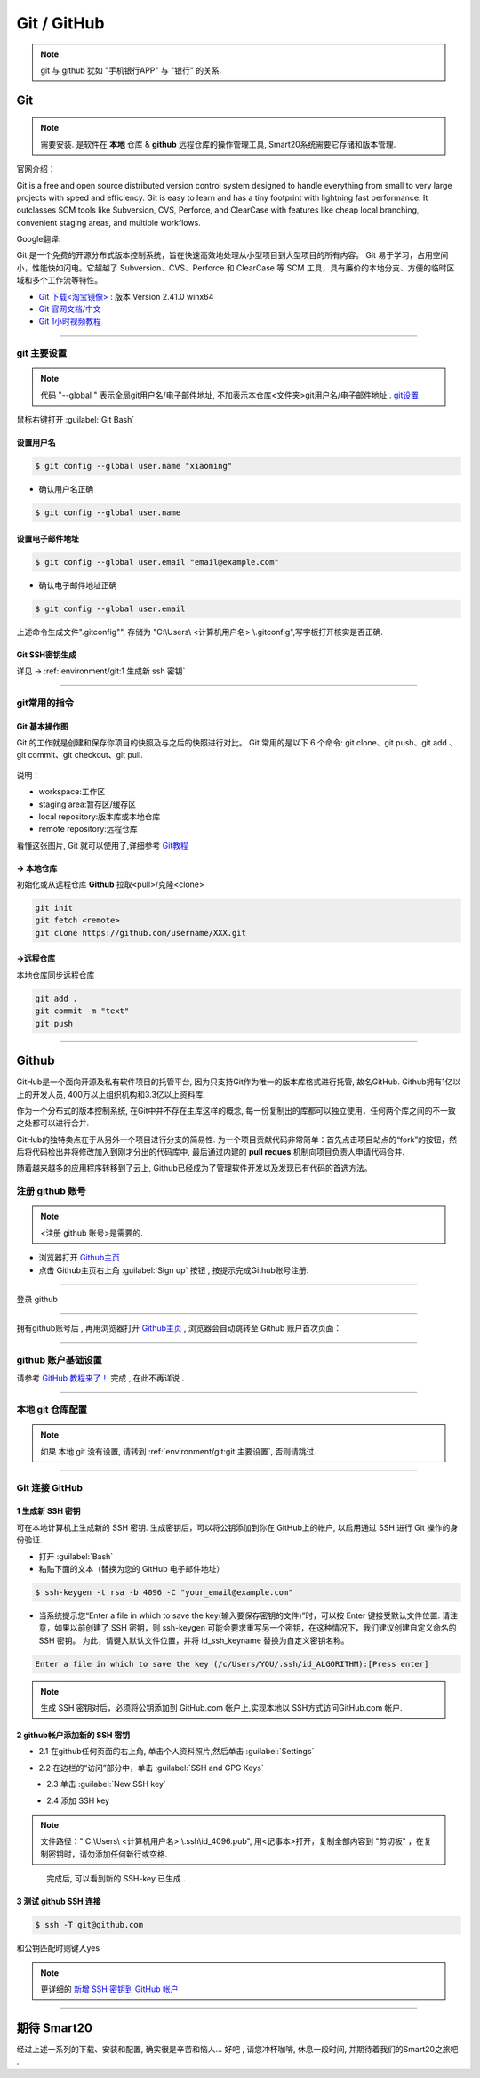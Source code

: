 
Git / GitHub
=============

.. note:: git 与 github 犹如 "手机银行APP" 与 "银行" 的关系.

Git
---------------
.. note:: 需要安装. 是软件在 **本地** 仓库 & **github** 远程仓库的操作管理工具, Smart20系统需要它存储和版本管理.

官网介绍：

Git is a free and open source distributed version control system designed to handle everything from small to very large projects with speed and efficiency.
Git is easy to learn and has a tiny footprint with lightning fast performance. It outclasses SCM tools like Subversion, CVS, Perforce, and ClearCase with features like cheap local branching, convenient staging areas, and multiple workflows.

Google翻译:

Git 是一个免费的开源分布式版本控制系统，旨在快速高效地处理从小型项目到大型项目的所有内容。
Git 易于学习，占用空间小，性能快如闪电。它超越了 Subversion、CVS、Perforce 和 ClearCase 等 SCM 工具，具有廉价的本地分支、方便的临时区域和多个工作流等特性。

* `Git 下载<淘宝镜像> <https://registry.npmmirror.com/-/binary/git-for-windows/v2.41.0.windows.1/Git-2.41.0-64-bit.exe>`_ : 版本 Version 2.41.0 winx64
* `Git 官网文档/中文 <https://git-scm.com/book/zh/v2>`_
* `Git 1小时视频教程 <https://www.bilibili.com/video/BV1FE411P7B3/?spm_id_from=333.337.search-card.all.click&vd_source=72d47f920610891857fb5340afefeb8e>`_

----


git 主要设置
~~~~~~~~~~~~~~~~~~~
.. note:: 代码 "--global " 表示全局git用户名/电子邮件地址, 不加表示本仓库<文件夹>git用户名/电子邮件地址 . `git设置 <https://docs.github.com/zh/get-started/quickstart/set-up-git>`_

鼠标右键打开 :guilabel:`Git Bash`

设置用户名
`````````````````

.. code-block:: console

    $ git config --global user.name "xiaoming"


- 确认用户名正确
  
.. code-block:: console

    $ git config --global user.name
  
设置电子邮件地址
```````````````````

.. code-block:: console
    
    $ git config --global user.email "email@example.com"


- 确认电子邮件地址正确

.. code-block:: console
    
    $ git config --global user.email
    

上述命令生成文件".gitconfig"", 存储为 "C:\\Users\\ <计算机用户名> \\.gitconfig",写字板打开核实是否正确.


Git SSH密钥生成
`````````````````
详见 ->
:ref:`environment/git:1 生成新 ssh 密钥`


----

git常用的指令
~~~~~~~~~~~~~~~

Git 基本操作图
````````````````

Git 的工作就是创建和保存你项目的快照及与之后的快照进行对比。
Git 常用的是以下 6 个命令: git clone、git push、git add 、git commit、git checkout、git pull. 

.. figure:: https://www.runoob.com/wp-content/uploads/2015/02/git-command.jpg
    :width: 80%
    :align: center
    :name: git 命令图示

说明：


*  workspace:工作区
*  staging area:暂存区/缓存区
* local repository:版本库或本地仓库
* remote repository:远程仓库


看懂这张图片, Git 就可以使用了,详细参考 `Git教程 <https://www.w3cschool.cn/git/git-tutorial.html>`_


-> 本地仓库
```````````````
初始化或从远程仓库 **Github** 拉取<pull>/克隆<clone>


.. code-block:: console

    git init
    git fetch <remote>
    git clone https://github.com/username/XXX.git


->远程仓库
`````````````````
本地仓库同步远程仓库

.. code-block:: console

   git add .
   git commit -m "text"
   git push

----

Github
------------
GitHub是一个面向开源及私有软件项目的托管平台, 因为只支持Git作为唯一的版本库格式进行托管, 故名GitHub. Github拥有1亿以上的开发人员, 400万以上组织机构和3.3亿以上资料库.

作为一个分布式的版本控制系统, 在Git中并不存在主库这样的概念, 每一份复制出的库都可以独立使用，任何两个库之间的不一致之处都可以进行合并.

GitHub的独特卖点在于从另外一个项目进行分支的简易性. 为一个项目贡献代码非常简单：首先点击项目站点的“fork”的按钮，然后将代码检出并将修改加入到刚才分出的代码库中, 最后通过内建的 **pull reques** 机制向项目负责人申请代码合并.

随着越来越多的应用程序转移到了云上, Github已经成为了管理软件开发以及发现已有代码的首选方法。


注册 github 账号
~~~~~~~~~~~~~~~~~~
.. note:: <注册 github 账号>是需要的.


- 浏览器打开 `Github主页 <https://github.com/>`_
 
- 点击 Github主页右上角 :guilabel:`Sign up` 按钮 , 按提示完成Github账号注册. 

----

登录 github


~~~~~~~~~~~~~~~~~~~~

拥有github账号后 , 再用浏览器打开 `Github主页 <https://github.com/>`_ , 浏览器会自动跳转至 Github 账户首次页面：

.. figure:: /docs/img/githublogo.png
    :width: 80%
    :align: center
    :name: github首次登陆页

----

github 账户基础设置
~~~~~~~~~~~~~~~~~~~

请参考 `GitHub 教程来了！ <https://zhuanlan.zhihu.com/p/369486197?utm_medium=social&utm_oi=611442025460142080>`_ 完成 , 在此不再详说 .

----

本地 git 仓库配置
~~~~~~~~~~~~~~~~~
.. note:: 如果 本地 git 没有设置, 请转到
    :ref:`environment/git:git 主要设置`, 否则请跳过.

----

Git 连接 GitHub 
~~~~~~~~~~~~~~~~

1 生成新 SSH 密钥
``````````````````

可在本地计算机上生成新的 SSH 密钥. 生成密钥后，可以将公钥添加到你在 GitHub上的帐户, 以启用通过 SSH 进行 Git 操作的身份验证. 

* 打开 :guilabel:`Bash`
* 粘贴下面的文本（替换为您的 GitHub 电子邮件地址）
  
.. code-block:: console

    $ ssh-keygen -t rsa -b 4096 -C "your_email@example.com"


* 当系统提示您“Enter a file in which to save the key(输入要保存密钥的文件)”时，可以按 Enter 键接受默认文件位置. 请注意，如果以前创建了 SSH 密钥，则 ssh-keygen 可能会要求重写另一个密钥，在这种情况下，我们建议创建自定义命名的 SSH 密钥。 为此，请键入默认文件位置，并将 id_ssh_keyname 替换为自定义密钥名称。

.. code-block:: console

    Enter a file in which to save the key (/c/Users/YOU/.ssh/id_ALGORITHM):[Press enter]

.. note:: 生成 SSH 密钥对后，必须将公钥添加到 GitHub.com 帐户上,实现本地以 SSH方式访问GitHub.com 帐户. 


2 github帐户添加新的 SSH 密钥
```````````````````````````````
* 2.1 在github任何页面的右上角, 单击个人资料照片,然后单击 :guilabel:`Settings`

.. figure:: /docs/img/userbar-account-settings.png
    :width: 30%
    :align: right

* 2.2 在边栏的“访问”部分中，单击 :guilabel:`SSH and GPG Keys`

.. figure:: /docs/img/sshbutton.png
    :width: 30%
    :align: left

* 2.3 单击 :guilabel:`New SSH key` 

.. figure:: /docs/img/new_ssh_key.png
    :width: 60%
    :align: left

* 2.4 添加 SSH key

.. note:: 文件路径：" C:\\Users\\ <计算机用户名> \\.ssh\\id_4096.pub", 用<记事本>打开，复制全部内容到 "剪切板" ，在复制密钥时，请勿添加任何新行或空格.

.. figure:: /docs/img/add_ssh_key.png
    :width: 60%
    :align: left

完成后, 可以看到新的 SSH-key 已生成 . 

3 测试 github SSH 连接
```````````````````````

.. code-block:: java

    $ ssh -T git@github.com



.. figure:: /docs/img/ssh_t.png
    :width: 70%
    :align: center
    

和公钥匹配时则键入yes

.. figure:: /docs/img/ssh_t.png
    :width: 70%
    :align: center

.. note:: 更详细的 `新增 SSH 密钥到 GitHub 帐户 <https://docs.github.com/zh/authentication/connecting-to-github-with-ssh/adding-a-new-ssh-key-to-your-github-account>`_

----

期待 Smart20
---------------

经过上述一系列的下载、安装和配置, 确实很是辛苦和恼人...
好吧 , 请您冲杯咖啡, 休息一段时间, 并期待着我们的Smart20之旅吧 .